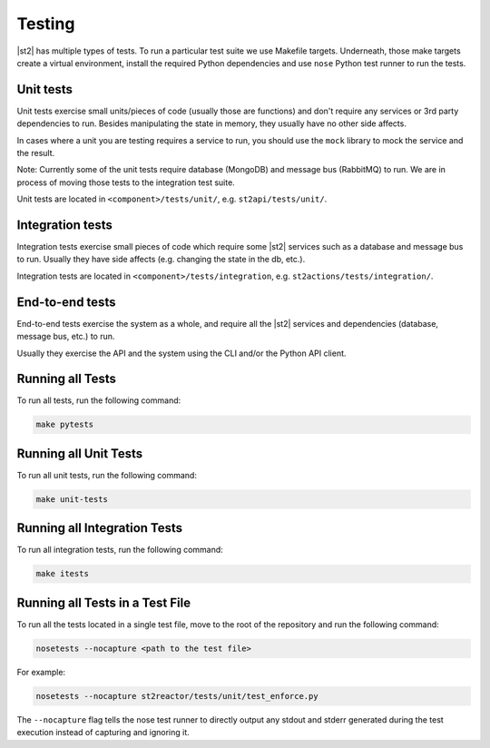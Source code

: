 Testing
=======

|st2| has multiple types of tests. To run a particular test suite we use Makefile targets.
Underneath, those make targets create a virtual environment, install the required Python
dependencies and use ``nose`` Python test runner to run the tests.

Unit tests
----------

Unit tests exercise small units/pieces of code (usually those are functions) and don't require
any services or 3rd party dependencies to run. Besides manipulating the state in memory, they
usually have no other side affects.

In cases where a unit you are testing requires a service to run, you should use the ``mock``
library to mock the service and the result.

Note: Currently some of the unit tests require database (MongoDB) and message bus (RabbitMQ) to
run. We are in process of moving those tests to the integration test suite.

Unit tests are located in ``<component>/tests/unit/``, e.g. ``st2api/tests/unit/``.

Integration tests
-----------------

Integration tests exercise small pieces of code which require some |st2| services such as a
database and message bus to run. Usually they have side affects (e.g. changing the state in
the db, etc.).

Integration tests are located in ``<component>/tests/integration``, e.g.
``st2actions/tests/integration/``.

End-to-end tests
----------------

End-to-end tests exercise the system as a whole, and require all the |st2| services and
dependencies (database, message bus, etc.) to run.

Usually they exercise the API and the system using the CLI and/or the Python
API client.

Running all Tests
-----------------

To run all tests, run the following command:

.. sourcecode:: bash

    make pytests

Running all Unit Tests
----------------------

To run all unit tests, run the following command:

.. sourcecode:: bash

    make unit-tests

Running all Integration Tests
-----------------------------

To run all integration tests, run the following command:

.. sourcecode:: bash

    make itests

Running all Tests in a Test File
---------------------------------

To run all the tests located in a single test file, move to the root of the
repository and run the following command:

.. sourcecode:: bash

    nosetests --nocapture <path to the test file>

For example:

.. sourcecode:: bash

    nosetests --nocapture st2reactor/tests/unit/test_enforce.py

The ``--nocapture`` flag tells the nose test runner to directly output any stdout and stderr
generated during the test execution instead of capturing and ignoring it.
